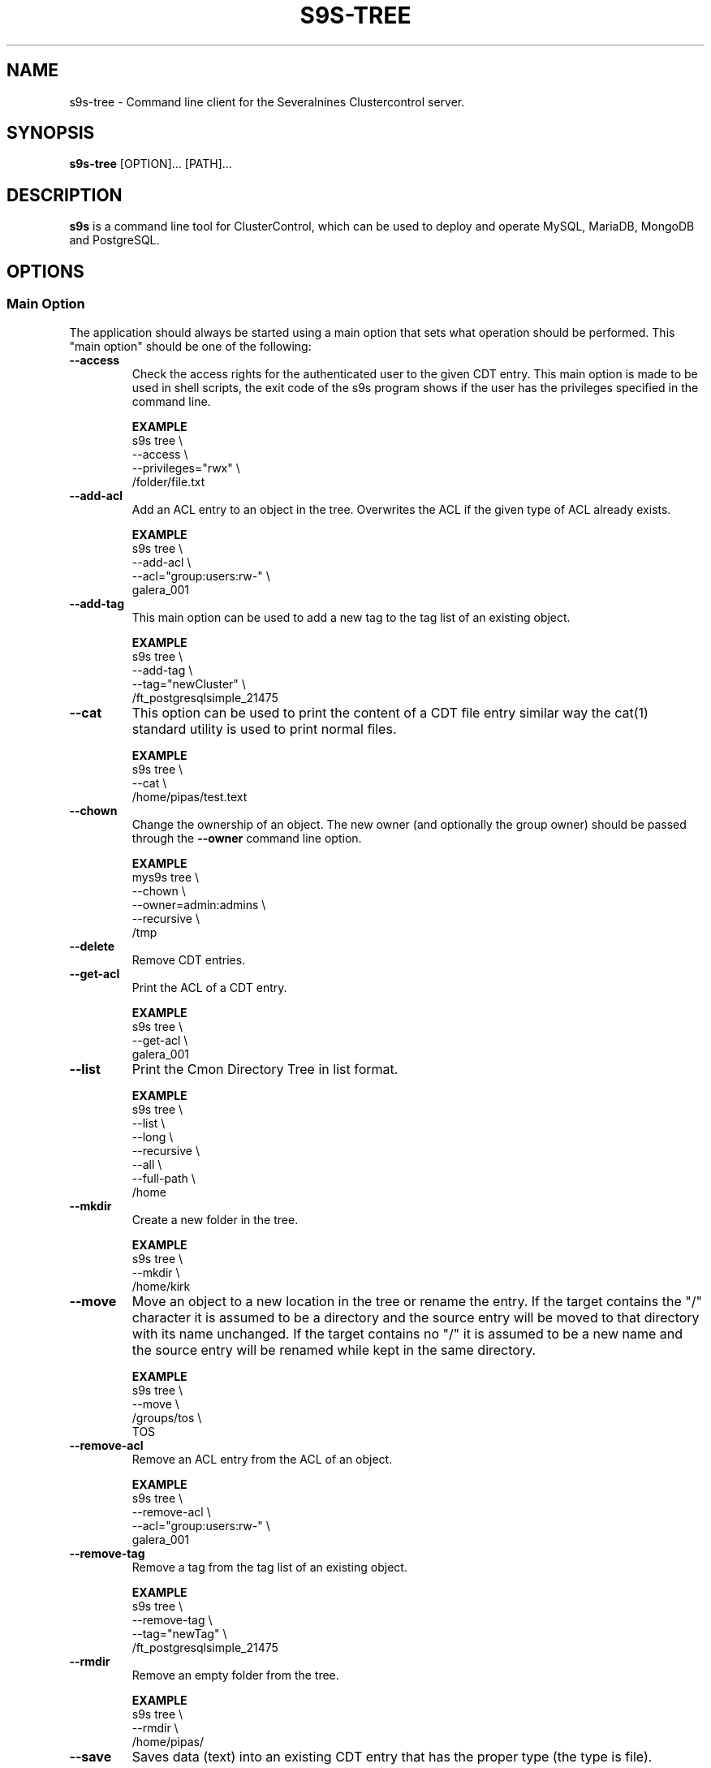 .TH S9S-TREE 1 "January 11, 2019"

.SH NAME
s9s-tree \- Command line client for the Severalnines Clustercontrol server.
.SH SYNOPSIS
.B s9s-tree
.RI [OPTION]... 
.RI [PATH]...
.SH DESCRIPTION
\fBs9s\fP  is a command line tool for ClusterControl, which can be used to
deploy and operate MySQL, MariaDB, MongoDB and PostgreSQL.

.SH OPTIONS
.SS "Main Option"
The application should always be started using a main option that sets what
operation should be performed. This "main option" should be one of the
following:

.TP
.B \-\^\-access 
Check the access rights for the authenticated user to the given CDT entry. This
main option is made to be used in shell scripts, the exit code of the s9s
program shows if the user has the privileges specified in the command line.

.B EXAMPLE
.nf
s9s tree \\
    --access \\
    --privileges="rwx" \\
    /folder/file.txt
.fi

.TP
.B --add-acl
Add an ACL entry to an object in the tree. Overwrites the ACL if the given type
of ACL already exists.

.B EXAMPLE
.nf
s9s tree \\
    --add-acl \\
    --acl="group:users:rw-" \\
    galera_001
.fi

.TP
.B --add-tag
This main option can be used to add a new tag to the tag list of an existing
object.

.B EXAMPLE
.nf
s9s tree \\
    --add-tag \\
    --tag="newCluster" \\
    /ft_postgresqlsimple_21475 
.fi

.TP
.B --cat
This option can be used to print the content of a CDT file entry similar way the
cat(1) standard utility is used to print normal files.

.B EXAMPLE
.nf
s9s tree \\
    --cat \\
    /home/pipas/test.text
.fi

.TP
.B \-\^\-chown 
Change the ownership of an object. The new owner (and optionally the group
owner) should be passed through the \fB\-\^\-owner\fP command line option.

.B EXAMPLE
.nf
mys9s tree \\
    --chown \\
    --owner=admin:admins \\
    --recursive \\
    /tmp
.fi

.TP 
.B \-\^\-delete
Remove CDT entries.

.TP
.B \-\^\-get\-acl
Print the ACL of a CDT entry.

.B EXAMPLE
.nf
s9s tree \\
    --get-acl \\
    galera_001
.fi

.TP
.B \-\^\-list
Print the Cmon Directory Tree in list format.

.B EXAMPLE
.nf
s9s tree \\
    --list \\
    --long \\
    --recursive \\
    --all \\
    --full-path \\
    /home
.fi

.TP
.B \-\^\-mkdir
Create a new folder in the tree.

.B EXAMPLE
.nf
s9s tree \\
    --mkdir \\
    /home/kirk
.fi

.TP 
.B \-\^\-move 
Move an object to a new location in the tree or rename the entry. If the target
contains the "/" character it is assumed to be a directory and the source entry
will be moved to that directory with its name unchanged. If the target contains
no "/" it is assumed to be a new name and the source entry will be renamed while
kept in the same directory.

.B EXAMPLE
.nf
s9s tree \\
    --move \\
    /groups/tos \\
    TOS
.fi

.TP
.B --remove-acl
Remove an ACL entry from the ACL of an object.

.B EXAMPLE
.nf
s9s tree \\
    --remove-acl \\
    --acl="group:users:rw-" \\
    galera_001
.fi

.TP
.B --remove-tag
Remove a tag from the tag list of an existing object.

.B EXAMPLE
.nf
s9s tree \\
    --remove-tag \\
    --tag="newTag" \\
    /ft_postgresqlsimple_21475
.fi

.TP
.B --rmdir
Remove an empty folder from the tree.

.B EXAMPLE
.nf
s9s tree \\
    --rmdir \\
    /home/pipas/
.fi

.TP
.B \-\^\-save
Saves data (text) into an existing CDT entry that has the proper type (the type
is file).

.B EXAMPLE
.nf
echo -e "File content...\\nSecond line." | \\
s9s tree --save "/home/pipas/test.txt"
.fi

.TP
.B \-\^\-touch
Creates a CDT entry that is a file.

.B EXAMPLE
.nf
s9s tree \\
    --touch \\
    /home/pipas/test.txt
.fi

.TP
.B \-\^\-tree
Print the tree in its original tree format.

.B EXAMPLE
.nf
s9s tree \\
    --tree \\
    --all
.fi

.TP
.B \-\^\-watch
Opens an interactive UI to watch and manipulate the CDT filesystem and its
entries.

.B EXAMPLE
.nf
s9s tree \\
    --watch
.fi

.\"
.\" The generic options that we have in all the modes.
.\"
.SS Generic Options

.TP
.B \-\-help
Print the help message and exist.

.TP
.B \-\-debug
Print even the debug level messages.

.TP
.B \-v, \-\-verbose
Print more messages than normally.

.TP
.B \-V, \-\-version
Print version information and exit.

.TP
.BR \-c " [\fIPROT\fP://]\fIHOSTNAME\fP[:\fIPORT\fP]" "\fR,\fP \-\^\-controller=" [\fIPROT\fP://]\\fIHOSTNAME\fP[:\fIPORT\fP]
The host name of the Cmon Controller. The protocol and port is also accepted as
part of the hostname (e.g. --controller="https://127.0.0.1:9556").


.TP
.BI \-u " USERNAME" "\fR,\fP \-\^\-cmon\-user=" USERNAME
Sets the name of the Cmon user (the name of the account maintained by the Cmon
Controller) to be used to authenticate. Since most of the functionality needs
authentication this command line option should be very frequently used or set in
the configuration file. Please check the documentation of the s9s.conf(5) to see
how the Cmon User can be set using the \fBcmon_user\fP configuration variable.

.TP
.BI \-p " PASSWORD" "\fR,\fP \-\^\-password=" PASSWORD
The password for the Cmon User (whose user name is set using the 
\fB\-\^\-cmon\-user\fP command line option or using the \fBcmon_user\fP
configuration value). Providing the password is not mandatory, the user
authentication can also be done using a private/public keypair automatically.

.TP
.BI \-\^\-private\-key\-file= FILE
The path to the private key file that will be used for the authentication. The
default value for the private key is \fB~/.s9s/username.key\fP.

.TP
.B \-l, \-\-long
This option is similar to the -l option for the standard ls UNIX utility
program. If the program creates a list of objects this option will change its
format to show more details.

.TP
.B --print-json
The JSON strings will be printed while communicating with the controller. This 
option is for debugging purposes.

.TP
.BR \-\^\-color [ =\fIWHEN\fP "]
Turn on and off the syntax highlighting of the output. The supported values for 
.I WHEN
is
.BR never ", " always ", or " auto .

.TP
.B \-\-batch
Print no messages. If the application created a job print only the job ID number
and exit. If the command prints data do not use syntax highlight, headers,
totals, only the pure table to be processed using filters.

.TP
.B \-\-no\-header
Do not print headers for tables.

.TP
.B \-\-only\-ascii
Use only ASCII characters in the output.

.\"
.\" Other options. 
.\"
.SS Other Options

.TP
.BI --acl= ACLSTRING
An ACL entry in string format as it is defined in acl(5) "long text format" and
"short text format".

.TP
.BI --tag= TAGSTRING
This command line option is used to specify one single tag when adding or
removing tags of a tag list that belongs to an object.

.B EXAMPLE
.nf
s9s tree \\
    --add-tag \\
    --tag="newTag" \\
    /ft_postgresqlsimple_21475
.fi

.TP
.BI \-\^\-all
The CDT entries that has a name starting with '.' considered to be hidden
entries. These are only printed if the \fB\-\^\-all\fP command line option is
provided.

.TP
.BI \-\^\-owner= USER[:GROUP]
The user name and group name of the owner.

.TP
.BI \-\^\-recursive
Print also the sub-items of the tree. The \fB\-\^\-chown\fP will change the
ownership for sub-items too. 

Please note that the \fB\-\^\-tree\fP is always recursive, no need for this
command line option there.

.TP
.BI \-\^\-refresh
If this command line option is provided the controller will collect the data, 
refresh the information before sending it back. 

